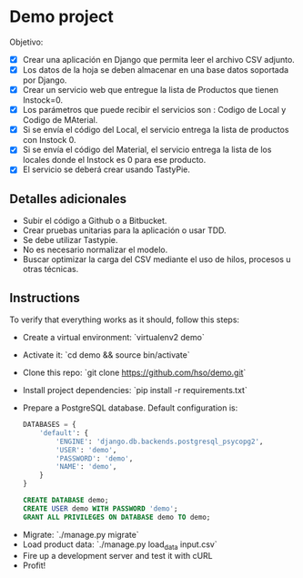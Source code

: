 * Demo project

  Objetivo:
  - [X] Crear una aplicación en Django que permita leer el archivo CSV adjunto.
  - [X] Los datos de la hoja se deben almacenar en una base datos soportada por Django.
  - [X] Crear un servicio web que entregue la lista de Productos que tienen Instock=0.
  - [X] Los parámetros que puede recibir el servicios son : Codigo de Local y Codigo de MAterial.
  - [X] Si se envía el código del Local, el servicio entrega la lista de productos con Instock 0.
  - [X] Si se envía el código del Material, el servicio entrega la lista de los locales donde el Instock es 0 para ese producto.
  - [X] El servicio se deberá crear usando TastyPie. 

** Detalles adicionales
  - Subir el código a Github o a Bitbucket.
  - Crear pruebas unitarias para la aplicación o usar TDD.
  - Se debe utilizar Tastypie.
  - No es necesario normalizar el modelo.
  - Buscar optimizar la carga del CSV mediante el uso de hilos, procesos u otras técnicas.

** Instructions
   To verify that everything works as it should, follow this steps:

  - Create a virtual environment: `virtualenv2 demo`
  - Activate it: `cd demo && source bin/activate`
  - Clone this repo: `git clone https://github.com/hso/demo.git`
  - Install project dependencies: `pip install -r requirements.txt`
  - Prepare a PostgreSQL database. Default configuration is:
    #+BEGIN_SRC python
    DATABASES = {
        'default': {
            'ENGINE': 'django.db.backends.postgresql_psycopg2',
            'USER': 'demo',
            'PASSWORD': 'demo',
            'NAME': 'demo',
        }
    }
    #+END_SRC

    #+BEGIN_SRC sql
    CREATE DATABASE demo;
    CREATE USER demo WITH PASSWORD 'demo';
    GRANT ALL PRIVILEGES ON DATABASE demo TO demo;
    #+END_SRC

- Migrate: `./manage.py migrate`
- Load product data: `./manage.py load_data input.csv`
- Fire up a development server and test it with cURL
- Profit!
